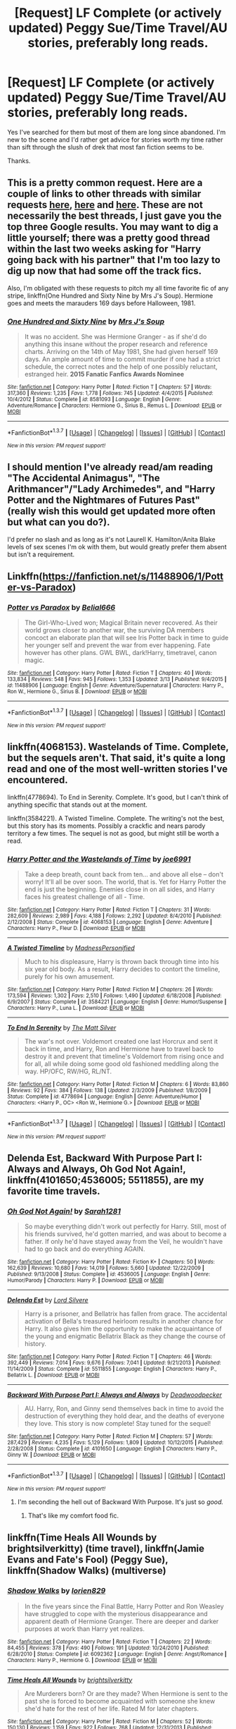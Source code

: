 #+TITLE: [Request] LF Complete (or actively updated) Peggy Sue/Time Travel/AU stories, preferably long reads.

* [Request] LF Complete (or actively updated) Peggy Sue/Time Travel/AU stories, preferably long reads.
:PROPERTIES:
:Author: Freshenstein
:Score: 16
:DateUnix: 1459120348.0
:DateShort: 2016-Mar-28
:FlairText: Request
:END:
Yes I've searched for them but most of them are long since abandoned. I'm new to the scene and I'd rather get advice for stories worth my time rather than sift through the slush of drek that most fan fiction seems to be.

Thanks.


** This is a pretty common request. Here are a couple of links to other threads with similar requests [[https://reddit.com/r/HPfanfiction/comments/36n3zb/looking_for_time_travel_fics/][here]], [[https://m.reddit.com/r/HPfanfiction/comments/31fyg3/favorite_underrated_time_travel_fics][here]] and [[https://m.reddit.com/r/HPfanfiction/comments/2n0lt7/timetravel_recommendations/][here]]. These are not necessarily the best threads, I just gave you the top three Google results. You may want to dig a little yourself; there was a pretty good thread within the last two weeks asking for "Harry going back with his partner" that I'm too lazy to dig up now that had some off the track fics.

Also, I'm obligated with these requests to pitch my all time favorite fic of any stripe, linkffn(One Hundred and Sixty Nine by Mrs J's Soup). Hermione goes and meets the marauders 169 days before Halloween, 1981.
:PROPERTIES:
:Author: Seeker0fTruth
:Score: 6
:DateUnix: 1459122619.0
:DateShort: 2016-Mar-28
:END:

*** [[http://www.fanfiction.net/s/8581093/1/][*/One Hundred and Sixty Nine/*]] by [[https://www.fanfiction.net/u/4216998/Mrs-J-s-Soup][/Mrs J's Soup/]]

#+begin_quote
  It was no accident. She was Hermione Granger - as if she'd do anything this insane without the proper research and reference charts. Arriving on the 14th of May 1981, She had given herself 169 days. An ample amount of time to commit murder if one had a strict schedule, the correct notes and the help of one possibly reluctant, estranged heir. **2015 Fanatic Fanfics Awards Nominee**
#+end_quote

^{/Site/: [[http://www.fanfiction.net/][fanfiction.net]] *|* /Category/: Harry Potter *|* /Rated/: Fiction T *|* /Chapters/: 57 *|* /Words/: 317,360 *|* /Reviews/: 1,235 *|* /Favs/: 1,778 *|* /Follows/: 745 *|* /Updated/: 4/4/2015 *|* /Published/: 10/4/2012 *|* /Status/: Complete *|* /id/: 8581093 *|* /Language/: English *|* /Genre/: Adventure/Romance *|* /Characters/: Hermione G., Sirius B., Remus L. *|* /Download/: [[http://www.p0ody-files.com/ff_to_ebook/ffn-bot/index.php?id=8581093&source=ff&filetype=epub][EPUB]] or [[http://www.p0ody-files.com/ff_to_ebook/ffn-bot/index.php?id=8581093&source=ff&filetype=mobi][MOBI]]}

--------------

*FanfictionBot*^{1.3.7} *|* [[[https://github.com/tusing/reddit-ffn-bot/wiki/Usage][Usage]]] | [[[https://github.com/tusing/reddit-ffn-bot/wiki/Changelog][Changelog]]] | [[[https://github.com/tusing/reddit-ffn-bot/issues/][Issues]]] | [[[https://github.com/tusing/reddit-ffn-bot/][GitHub]]] | [[[https://www.reddit.com/message/compose?to=%2Fu%2Ftusing][Contact]]]

^{/New in this version: PM request support!/}
:PROPERTIES:
:Author: FanfictionBot
:Score: 2
:DateUnix: 1459122690.0
:DateShort: 2016-Mar-28
:END:


** I should mention I've already read/am reading "The Accidental Animagus", "The Arithmancer"/"Lady Archimedes", and "Harry Potter and the Nightmares of Futures Past" (really wish this would get updated more often but what can you do?).

I'd prefer no slash and as long as it's not Laurell K. Hamilton/Anita Blake levels of sex scenes I'm ok with them, but would greatly prefer them absent but isn't a requirement.
:PROPERTIES:
:Author: Freshenstein
:Score: 2
:DateUnix: 1459120682.0
:DateShort: 2016-Mar-28
:END:


** Linkffn([[https://fanfiction.net/s/11488906/1/Potter-vs-Paradox]])
:PROPERTIES:
:Score: 2
:DateUnix: 1459121753.0
:DateShort: 2016-Mar-28
:END:

*** [[http://www.fanfiction.net/s/11488906/1/][*/Potter vs Paradox/*]] by [[https://www.fanfiction.net/u/5244847/Belial666][/Belial666/]]

#+begin_quote
  The Girl-Who-Lived won; Magical Britain never recovered. As their world grows closer to another war, the surviving DA members concoct an elaborate plan that will see Iris Potter back in time to guide her younger self and prevent the war from ever happening. Fate however has other plans. GWL BWL, dark!Harry, timetravel, canon magic.
#+end_quote

^{/Site/: [[http://www.fanfiction.net/][fanfiction.net]] *|* /Category/: Harry Potter *|* /Rated/: Fiction T *|* /Chapters/: 40 *|* /Words/: 133,834 *|* /Reviews/: 548 *|* /Favs/: 945 *|* /Follows/: 1,353 *|* /Updated/: 3/13 *|* /Published/: 9/4/2015 *|* /id/: 11488906 *|* /Language/: English *|* /Genre/: Adventure/Supernatural *|* /Characters/: Harry P., Ron W., Hermione G., Sirius B. *|* /Download/: [[http://www.p0ody-files.com/ff_to_ebook/ffn-bot/index.php?id=11488906&source=ff&filetype=epub][EPUB]] or [[http://www.p0ody-files.com/ff_to_ebook/ffn-bot/index.php?id=11488906&source=ff&filetype=mobi][MOBI]]}

--------------

*FanfictionBot*^{1.3.7} *|* [[[https://github.com/tusing/reddit-ffn-bot/wiki/Usage][Usage]]] | [[[https://github.com/tusing/reddit-ffn-bot/wiki/Changelog][Changelog]]] | [[[https://github.com/tusing/reddit-ffn-bot/issues/][Issues]]] | [[[https://github.com/tusing/reddit-ffn-bot/][GitHub]]] | [[[https://www.reddit.com/message/compose?to=%2Fu%2Ftusing][Contact]]]

^{/New in this version: PM request support!/}
:PROPERTIES:
:Author: FanfictionBot
:Score: 1
:DateUnix: 1459121815.0
:DateShort: 2016-Mar-28
:END:


** linkffn(4068153). Wastelands of Time. Complete, but the sequels aren't. That said, it's quite a long read and one of the most well-written stories I've encountered.

linkffn(4778694). To End in Serenity. Complete. It's good, but I can't think of anything specific that stands out at the moment.

linkffn(3584221). A Twisted Timeline. Complete. The writing's not the best, but this story has its moments. Possibly a crackfic and nears parody territory a few times. The sequel is not as good, but might still be worth a read.
:PROPERTIES:
:Author: Fufu_00
:Score: 2
:DateUnix: 1459203229.0
:DateShort: 2016-Mar-29
:END:

*** [[http://www.fanfiction.net/s/4068153/1/][*/Harry Potter and the Wastelands of Time/*]] by [[https://www.fanfiction.net/u/557425/joe6991][/joe6991/]]

#+begin_quote
  Take a deep breath, count back from ten... and above all else -- don't worry! It'll all be over soon. The world, that is. Yet for Harry Potter the end is just the beginning. Enemies close in on all sides, and Harry faces his greatest challenge of all - Time.
#+end_quote

^{/Site/: [[http://www.fanfiction.net/][fanfiction.net]] *|* /Category/: Harry Potter *|* /Rated/: Fiction T *|* /Chapters/: 31 *|* /Words/: 282,609 *|* /Reviews/: 2,989 *|* /Favs/: 4,188 *|* /Follows/: 2,292 *|* /Updated/: 8/4/2010 *|* /Published/: 2/12/2008 *|* /Status/: Complete *|* /id/: 4068153 *|* /Language/: English *|* /Genre/: Adventure *|* /Characters/: Harry P., Fleur D. *|* /Download/: [[http://www.p0ody-files.com/ff_to_ebook/ffn-bot/index.php?id=4068153&source=ff&filetype=epub][EPUB]] or [[http://www.p0ody-files.com/ff_to_ebook/ffn-bot/index.php?id=4068153&source=ff&filetype=mobi][MOBI]]}

--------------

[[http://www.fanfiction.net/s/3584221/1/][*/A Twisted Timeline/*]] by [[https://www.fanfiction.net/u/827351/MadnessPersonified][/MadnessPersonified/]]

#+begin_quote
  Much to his displeasure, Harry is thrown back through time into his six year old body. As a result, Harry decides to contort the timeline, purely for his own amusement.
#+end_quote

^{/Site/: [[http://www.fanfiction.net/][fanfiction.net]] *|* /Category/: Harry Potter *|* /Rated/: Fiction M *|* /Chapters/: 26 *|* /Words/: 173,594 *|* /Reviews/: 1,302 *|* /Favs/: 2,510 *|* /Follows/: 1,490 *|* /Updated/: 6/18/2008 *|* /Published/: 6/9/2007 *|* /Status/: Complete *|* /id/: 3584221 *|* /Language/: English *|* /Genre/: Humor/Suspense *|* /Characters/: Harry P., Luna L. *|* /Download/: [[http://www.p0ody-files.com/ff_to_ebook/ffn-bot/index.php?id=3584221&source=ff&filetype=epub][EPUB]] or [[http://www.p0ody-files.com/ff_to_ebook/ffn-bot/index.php?id=3584221&source=ff&filetype=mobi][MOBI]]}

--------------

[[http://www.fanfiction.net/s/4778694/1/][*/To End In Serenity/*]] by [[https://www.fanfiction.net/u/1490083/The-Matt-Silver][/The Matt Silver/]]

#+begin_quote
  The war's not over. Voldemort created one last Horcrux and sent it back in time, and Harry, Ron and Hermione have to travel back to destroy it and prevent that timeline's Voldemort from rising once and for all, all while doing some good old fashioned meddling along the way. HP/OFC, RW/HG, RL/NT.
#+end_quote

^{/Site/: [[http://www.fanfiction.net/][fanfiction.net]] *|* /Category/: Harry Potter *|* /Rated/: Fiction M *|* /Chapters/: 6 *|* /Words/: 83,860 *|* /Reviews/: 92 *|* /Favs/: 384 *|* /Follows/: 138 *|* /Updated/: 2/3/2009 *|* /Published/: 1/8/2009 *|* /Status/: Complete *|* /id/: 4778694 *|* /Language/: English *|* /Genre/: Adventure/Humor *|* /Characters/: <Harry P., OC> <Ron W., Hermione G.> *|* /Download/: [[http://www.p0ody-files.com/ff_to_ebook/ffn-bot/index.php?id=4778694&source=ff&filetype=epub][EPUB]] or [[http://www.p0ody-files.com/ff_to_ebook/ffn-bot/index.php?id=4778694&source=ff&filetype=mobi][MOBI]]}

--------------

*FanfictionBot*^{1.3.7} *|* [[[https://github.com/tusing/reddit-ffn-bot/wiki/Usage][Usage]]] | [[[https://github.com/tusing/reddit-ffn-bot/wiki/Changelog][Changelog]]] | [[[https://github.com/tusing/reddit-ffn-bot/issues/][Issues]]] | [[[https://github.com/tusing/reddit-ffn-bot/][GitHub]]] | [[[https://www.reddit.com/message/compose?to=%2Fu%2Ftusing][Contact]]]

^{/New in this version: PM request support!/}
:PROPERTIES:
:Author: FanfictionBot
:Score: 1
:DateUnix: 1459203249.0
:DateShort: 2016-Mar-29
:END:


** *Delenda Est*, *Backward With Purpose Part I: Always and Always*, *Oh God Not Again!*, linkffn(4101650;4536005; 5511855), are my favorite time travels.
:PROPERTIES:
:Author: InquisitorCOC
:Score: 1
:DateUnix: 1459120922.0
:DateShort: 2016-Mar-28
:END:

*** [[http://www.fanfiction.net/s/4536005/1/][*/Oh God Not Again!/*]] by [[https://www.fanfiction.net/u/674180/Sarah1281][/Sarah1281/]]

#+begin_quote
  So maybe everything didn't work out perfectly for Harry. Still, most of his friends survived, he'd gotten married, and was about to become a father. If only he'd have stayed away from the Veil, he wouldn't have had to go back and do everything AGAIN.
#+end_quote

^{/Site/: [[http://www.fanfiction.net/][fanfiction.net]] *|* /Category/: Harry Potter *|* /Rated/: Fiction K+ *|* /Chapters/: 50 *|* /Words/: 162,639 *|* /Reviews/: 10,680 *|* /Favs/: 14,019 *|* /Follows/: 5,660 *|* /Updated/: 12/22/2009 *|* /Published/: 9/13/2008 *|* /Status/: Complete *|* /id/: 4536005 *|* /Language/: English *|* /Genre/: Humor/Parody *|* /Characters/: Harry P. *|* /Download/: [[http://www.p0ody-files.com/ff_to_ebook/ffn-bot/index.php?id=4536005&source=ff&filetype=epub][EPUB]] or [[http://www.p0ody-files.com/ff_to_ebook/ffn-bot/index.php?id=4536005&source=ff&filetype=mobi][MOBI]]}

--------------

[[http://www.fanfiction.net/s/5511855/1/][*/Delenda Est/*]] by [[https://www.fanfiction.net/u/116880/Lord-Silvere][/Lord Silvere/]]

#+begin_quote
  Harry is a prisoner, and Bellatrix has fallen from grace. The accidental activation of Bella's treasured heirloom results in another chance for Harry. It also gives him the opportunity to make the acquaintance of the young and enigmatic Bellatrix Black as they change the course of history.
#+end_quote

^{/Site/: [[http://www.fanfiction.net/][fanfiction.net]] *|* /Category/: Harry Potter *|* /Rated/: Fiction T *|* /Chapters/: 46 *|* /Words/: 392,449 *|* /Reviews/: 7,014 *|* /Favs/: 9,676 *|* /Follows/: 7,041 *|* /Updated/: 9/21/2013 *|* /Published/: 11/14/2009 *|* /Status/: Complete *|* /id/: 5511855 *|* /Language/: English *|* /Characters/: Harry P., Bellatrix L. *|* /Download/: [[http://www.p0ody-files.com/ff_to_ebook/ffn-bot/index.php?id=5511855&source=ff&filetype=epub][EPUB]] or [[http://www.p0ody-files.com/ff_to_ebook/ffn-bot/index.php?id=5511855&source=ff&filetype=mobi][MOBI]]}

--------------

[[http://www.fanfiction.net/s/4101650/1/][*/Backward With Purpose Part I: Always and Always/*]] by [[https://www.fanfiction.net/u/386600/Deadwoodpecker][/Deadwoodpecker/]]

#+begin_quote
  AU. Harry, Ron, and Ginny send themselves back in time to avoid the destruction of everything they hold dear, and the deaths of everyone they love. This story is now complete! Stay tuned for the sequel!
#+end_quote

^{/Site/: [[http://www.fanfiction.net/][fanfiction.net]] *|* /Category/: Harry Potter *|* /Rated/: Fiction M *|* /Chapters/: 57 *|* /Words/: 287,429 *|* /Reviews/: 4,235 *|* /Favs/: 5,129 *|* /Follows/: 1,809 *|* /Updated/: 10/12/2015 *|* /Published/: 2/28/2008 *|* /Status/: Complete *|* /id/: 4101650 *|* /Language/: English *|* /Characters/: Harry P., Ginny W. *|* /Download/: [[http://www.p0ody-files.com/ff_to_ebook/ffn-bot/index.php?id=4101650&source=ff&filetype=epub][EPUB]] or [[http://www.p0ody-files.com/ff_to_ebook/ffn-bot/index.php?id=4101650&source=ff&filetype=mobi][MOBI]]}

--------------

*FanfictionBot*^{1.3.7} *|* [[[https://github.com/tusing/reddit-ffn-bot/wiki/Usage][Usage]]] | [[[https://github.com/tusing/reddit-ffn-bot/wiki/Changelog][Changelog]]] | [[[https://github.com/tusing/reddit-ffn-bot/issues/][Issues]]] | [[[https://github.com/tusing/reddit-ffn-bot/][GitHub]]] | [[[https://www.reddit.com/message/compose?to=%2Fu%2Ftusing][Contact]]]

^{/New in this version: PM request support!/}
:PROPERTIES:
:Author: FanfictionBot
:Score: 1
:DateUnix: 1459120946.0
:DateShort: 2016-Mar-28
:END:

**** I'm seconding the hell out of Backward With Purpose. It's just so /good./
:PROPERTIES:
:Author: naeshelle
:Score: 3
:DateUnix: 1459131481.0
:DateShort: 2016-Mar-28
:END:

***** That's like my comfort food fic.
:PROPERTIES:
:Author: OwlPostAgain
:Score: 1
:DateUnix: 1459145466.0
:DateShort: 2016-Mar-28
:END:


** linkffn(Time Heals All Wounds by brightsilverkitty) (time travel), linkffn(Jamie Evans and Fate's Fool) (Peggy Sue), linkffn(Shadow Walks) (multiverse)
:PROPERTIES:
:Author: Karinta
:Score: 1
:DateUnix: 1459127025.0
:DateShort: 2016-Mar-28
:END:

*** [[http://www.fanfiction.net/s/6092362/1/][*/Shadow Walks/*]] by [[https://www.fanfiction.net/u/636397/lorien829][/lorien829/]]

#+begin_quote
  In the five years since the Final Battle, Harry Potter and Ron Weasley have struggled to cope with the mysterious disappearance and apparent death of Hermione Granger. There are deeper and darker purposes at work than Harry yet realizes.
#+end_quote

^{/Site/: [[http://www.fanfiction.net/][fanfiction.net]] *|* /Category/: Harry Potter *|* /Rated/: Fiction T *|* /Chapters/: 22 *|* /Words/: 84,455 *|* /Reviews/: 378 *|* /Favs/: 490 *|* /Follows/: 191 *|* /Updated/: 10/24/2010 *|* /Published/: 6/28/2010 *|* /Status/: Complete *|* /id/: 6092362 *|* /Language/: English *|* /Genre/: Angst/Romance *|* /Characters/: Harry P., Hermione G. *|* /Download/: [[http://www.p0ody-files.com/ff_to_ebook/ffn-bot/index.php?id=6092362&source=ff&filetype=epub][EPUB]] or [[http://www.p0ody-files.com/ff_to_ebook/ffn-bot/index.php?id=6092362&source=ff&filetype=mobi][MOBI]]}

--------------

[[http://www.fanfiction.net/s/7410369/1/][*/Time Heals All Wounds/*]] by [[https://www.fanfiction.net/u/2053743/brightsilverkitty][/brightsilverkitty/]]

#+begin_quote
  Are Murderers born? Or are they made? When Hermione is sent to the past she is forced to become acquainted with someone she knew she'd hate for the rest of her life. Rated M for later chapters.
#+end_quote

^{/Site/: [[http://www.fanfiction.net/][fanfiction.net]] *|* /Category/: Harry Potter *|* /Rated/: Fiction M *|* /Chapters/: 52 *|* /Words/: 150,130 *|* /Reviews/: 1,159 *|* /Favs/: 922 *|* /Follows/: 768 *|* /Updated/: 12/31/2013 *|* /Published/: 9/25/2011 *|* /Status/: Complete *|* /id/: 7410369 *|* /Language/: English *|* /Genre/: Angst/Romance *|* /Characters/: Hermione G., Bellatrix L. *|* /Download/: [[http://www.p0ody-files.com/ff_to_ebook/ffn-bot/index.php?id=7410369&source=ff&filetype=epub][EPUB]] or [[http://www.p0ody-files.com/ff_to_ebook/ffn-bot/index.php?id=7410369&source=ff&filetype=mobi][MOBI]]}

--------------

[[http://www.fanfiction.net/s/8175132/1/][*/Jamie Evans and Fate's Fool/*]] by [[https://www.fanfiction.net/u/699762/The-Mad-Mad-Reviewer][/The Mad Mad Reviewer/]]

#+begin_quote
  Harry Potter stepped back in time with enough plans to deal with just about everything fate could throw at him. He forgot one problem: He's fate's chewtoy. Mentions of rape, sex, unholy vengeance, and venomous squirrels. Reposted after takedown!
#+end_quote

^{/Site/: [[http://www.fanfiction.net/][fanfiction.net]] *|* /Category/: Harry Potter *|* /Rated/: Fiction M *|* /Chapters/: 12 *|* /Words/: 77,208 *|* /Reviews/: 386 *|* /Favs/: 2,002 *|* /Follows/: 661 *|* /Published/: 6/2/2012 *|* /Status/: Complete *|* /id/: 8175132 *|* /Language/: English *|* /Genre/: Adventure/Family *|* /Characters/: <Harry P., N. Tonks> *|* /Download/: [[http://www.p0ody-files.com/ff_to_ebook/ffn-bot/index.php?id=8175132&source=ff&filetype=epub][EPUB]] or [[http://www.p0ody-files.com/ff_to_ebook/ffn-bot/index.php?id=8175132&source=ff&filetype=mobi][MOBI]]}

--------------

*FanfictionBot*^{1.3.7} *|* [[[https://github.com/tusing/reddit-ffn-bot/wiki/Usage][Usage]]] | [[[https://github.com/tusing/reddit-ffn-bot/wiki/Changelog][Changelog]]] | [[[https://github.com/tusing/reddit-ffn-bot/issues/][Issues]]] | [[[https://github.com/tusing/reddit-ffn-bot/][GitHub]]] | [[[https://www.reddit.com/message/compose?to=%2Fu%2Ftusing][Contact]]]

^{/New in this version: PM request support!/}
:PROPERTIES:
:Author: FanfictionBot
:Score: 1
:DateUnix: 1459127036.0
:DateShort: 2016-Mar-28
:END:


** linkffn(Faery Heroes)
:PROPERTIES:
:Author: PFKMan23
:Score: 0
:DateUnix: 1459170090.0
:DateShort: 2016-Mar-28
:END:

*** [[http://www.fanfiction.net/s/8233288/1/][*/Faery Heroes/*]] by [[https://www.fanfiction.net/u/4036441/Silently-Watches][/Silently Watches/]]

#+begin_quote
  Response to Paladeus's challenge "Champions of Lilith". Harry, Hermione, and Luna get a chance to travel back in time and prevent the hell that England became under Voldemort's rule, and maybe line their pockets while they're at it. Lunar Harmony; plenty of innuendo, dark humor, some bashing included; manipulative!Dumbles; jerk!Snape; bad!Molly, Ron, Ginny
#+end_quote

^{/Site/: [[http://www.fanfiction.net/][fanfiction.net]] *|* /Category/: Harry Potter *|* /Rated/: Fiction M *|* /Chapters/: 50 *|* /Words/: 245,544 *|* /Reviews/: 5,316 *|* /Favs/: 7,340 *|* /Follows/: 6,422 *|* /Updated/: 7/23/2014 *|* /Published/: 6/19/2012 *|* /Status/: Complete *|* /id/: 8233288 *|* /Language/: English *|* /Genre/: Adventure/Humor *|* /Characters/: <Harry P., Hermione G., Luna L.> *|* /Download/: [[http://www.p0ody-files.com/ff_to_ebook/ffn-bot/index.php?id=8233288&source=ff&filetype=epub][EPUB]] or [[http://www.p0ody-files.com/ff_to_ebook/ffn-bot/index.php?id=8233288&source=ff&filetype=mobi][MOBI]]}

--------------

*FanfictionBot*^{1.3.7} *|* [[[https://github.com/tusing/reddit-ffn-bot/wiki/Usage][Usage]]] | [[[https://github.com/tusing/reddit-ffn-bot/wiki/Changelog][Changelog]]] | [[[https://github.com/tusing/reddit-ffn-bot/issues/][Issues]]] | [[[https://github.com/tusing/reddit-ffn-bot/][GitHub]]] | [[[https://www.reddit.com/message/compose?to=%2Fu%2Ftusing][Contact]]]

^{/New in this version: PM request support!/}
:PROPERTIES:
:Author: FanfictionBot
:Score: 1
:DateUnix: 1459170137.0
:DateShort: 2016-Mar-28
:END:
